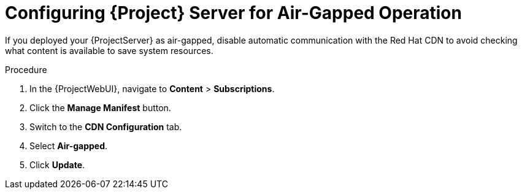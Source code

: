 [id="configuring-server-for-air-gapped-operation_{context}"]
= Configuring {Project} Server for Air-Gapped Operation

If you deployed your {ProjectServer} as air-gapped, disable automatic communication with the Red Hat CDN to avoid checking what content is available to save system resources.

.Procedure
. In the {ProjectWebUI}, navigate to *Content* > *Subscriptions*.
. Click the *Manage Manifest* button.
. Switch to the *CDN Configuration* tab.
. Select *Air-gapped*.
. Click *Update*.
